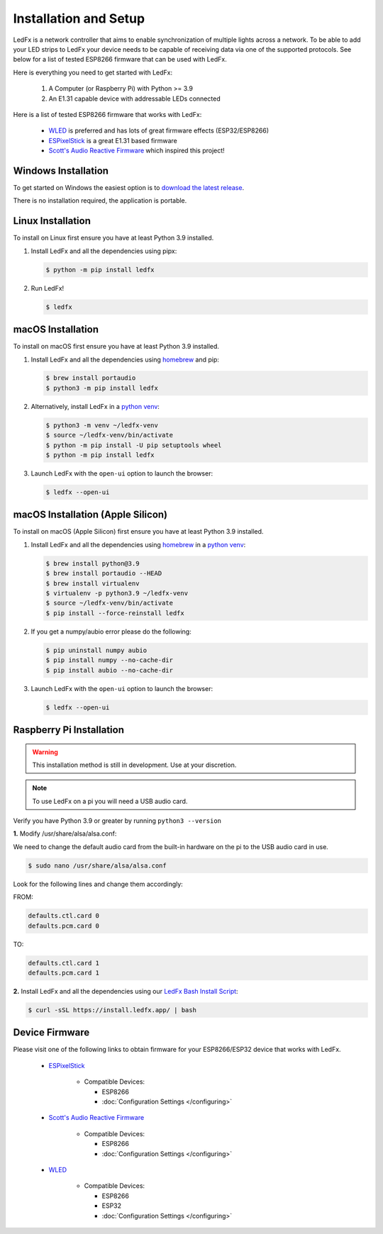 ============================
   Installation and Setup
============================

LedFx is a network controller that aims to enable synchronization of multiple lights across a network.
To be able to add your LED strips to LedFx your device needs to be capable of receiving data via one of the supported protocols.
See below for a list of tested ESP8266 firmware that can be used with LedFx.

Here is everything you need to get started with LedFx:

    #. A Computer (or Raspberry Pi) with Python >= 3.9
    #. An E1.31 capable device with addressable LEDs connected

Here is a list of tested ESP8266 firmware that works with LedFx:

    - WLED_ is preferred and has lots of great firmware effects (ESP32/ESP8266)
    - ESPixelStick_ is a great E1.31 based firmware
    - `Scott's Audio Reactive Firmware`_ which inspired this project!

Windows Installation
----------------------

To get started on Windows the easiest option is to `download the latest release <https://download.ledfx.app>`_.

There is no installation required, the application is portable.

Linux Installation
--------------------

To install on Linux first ensure you have at least Python 3.9 installed.

#. Install LedFx and all the dependencies using pipx:

   .. code:: console

    $ python -m pip install ledfx

#. Run LedFx!

   .. code:: console

    $ ledfx

macOS Installation
--------------------

To install on macOS first ensure you have at least Python 3.9 installed.

#. Install LedFx and all the dependencies using `homebrew`_ and pip:

   .. code:: console

    $ brew install portaudio
    $ python3 -m pip install ledfx

#. Alternatively, install LedFx in a `python venv`_:

   .. code:: console

    $ python3 -m venv ~/ledfx-venv
    $ source ~/ledfx-venv/bin/activate
    $ python -m pip install -U pip setuptools wheel
    $ python -m pip install ledfx

#. Launch LedFx with the ``open-ui`` option to launch the browser:

   .. code:: console

    $ ledfx --open-ui

macOS Installation (Apple Silicon)
----------------------------------------------------------------

To install on macOS (Apple Silicon) first ensure you have at least Python 3.9 installed.

#. Install LedFx and all the dependencies using `homebrew`_ in a `python venv`_:

   .. code:: console

    $ brew install python@3.9
    $ brew install portaudio --HEAD
    $ brew install virtualenv
    $ virtualenv -p python3.9 ~/ledfx-venv
    $ source ~/ledfx-venv/bin/activate
    $ pip install --force-reinstall ledfx


#.  If you get a numpy/aubio error please do the following:

    .. code:: console

        $ pip uninstall numpy aubio
        $ pip install numpy --no-cache-dir
        $ pip install aubio --no-cache-dir

#. Launch LedFx with the ``open-ui`` option to launch the browser:

   .. code:: console

    $ ledfx --open-ui

Raspberry Pi Installation
---------------------------

.. warning::
  This installation method is still in development. Use at your discretion.

.. note::
  To use LedFx on a pi you will need a USB audio card.

Verify you have Python 3.9 or greater by running ``python3 --version``

**1.** Modify /usr/share/alsa/alsa.conf:

We need to change the default audio card from the built-in hardware on the pi to the USB audio card in use.

.. code:: console

    $ sudo nano /usr/share/alsa/alsa.conf

Look for the following lines and change them accordingly:

FROM:

.. code-block:: shell

    defaults.ctl.card 0
    defaults.pcm.card 0

TO:

.. code-block:: shell

    defaults.ctl.card 1
    defaults.pcm.card 1

**2.** Install LedFx and all the dependencies using our `LedFx Bash Install Script`_:

.. code:: console

    $ curl -sSL https://install.ledfx.app/ | bash

Device Firmware
-----------------

Please visit one of the following links to obtain firmware for your ESP8266/ESP32 device that works with LedFx.

    * ESPixelStick_

        - Compatible Devices:

          - ESP8266
          - :doc:`Configuration Settings </configuring>`

    * `Scott's Audio Reactive Firmware`_

        - Compatible Devices:

          - ESP8266
          - :doc:`Configuration Settings </configuring>`

    * WLED_

        - Compatible Devices:

          - ESP8266
          - ESP32
          - :doc:`Configuration Settings </configuring>`

.. Links Down Here

.. _`LedFx Windows Installer`: http://ledfx.app/download
.. _`LedFx Bash Install Script`: https://install.ledfx.app
.. _`homebrew`: https://docs.brew.sh/Installation
.. _`python venv`: https://docs.python.org/3/tutorial/venv.html
.. _`Scott's Audio Reactive Firmware`: https://github.com/scottlawsonbc/audio-reactive-led-strip
.. _ESPixelStick: https://github.com/forkineye/ESPixelStick
.. _WLED: https://github.com/Aircoookie/WLED
